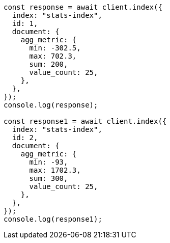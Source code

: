 // This file is autogenerated, DO NOT EDIT
// Use `node scripts/generate-docs-examples.js` to generate the docs examples

[source, js]
----
const response = await client.index({
  index: "stats-index",
  id: 1,
  document: {
    agg_metric: {
      min: -302.5,
      max: 702.3,
      sum: 200,
      value_count: 25,
    },
  },
});
console.log(response);

const response1 = await client.index({
  index: "stats-index",
  id: 2,
  document: {
    agg_metric: {
      min: -93,
      max: 1702.3,
      sum: 300,
      value_count: 25,
    },
  },
});
console.log(response1);
----
